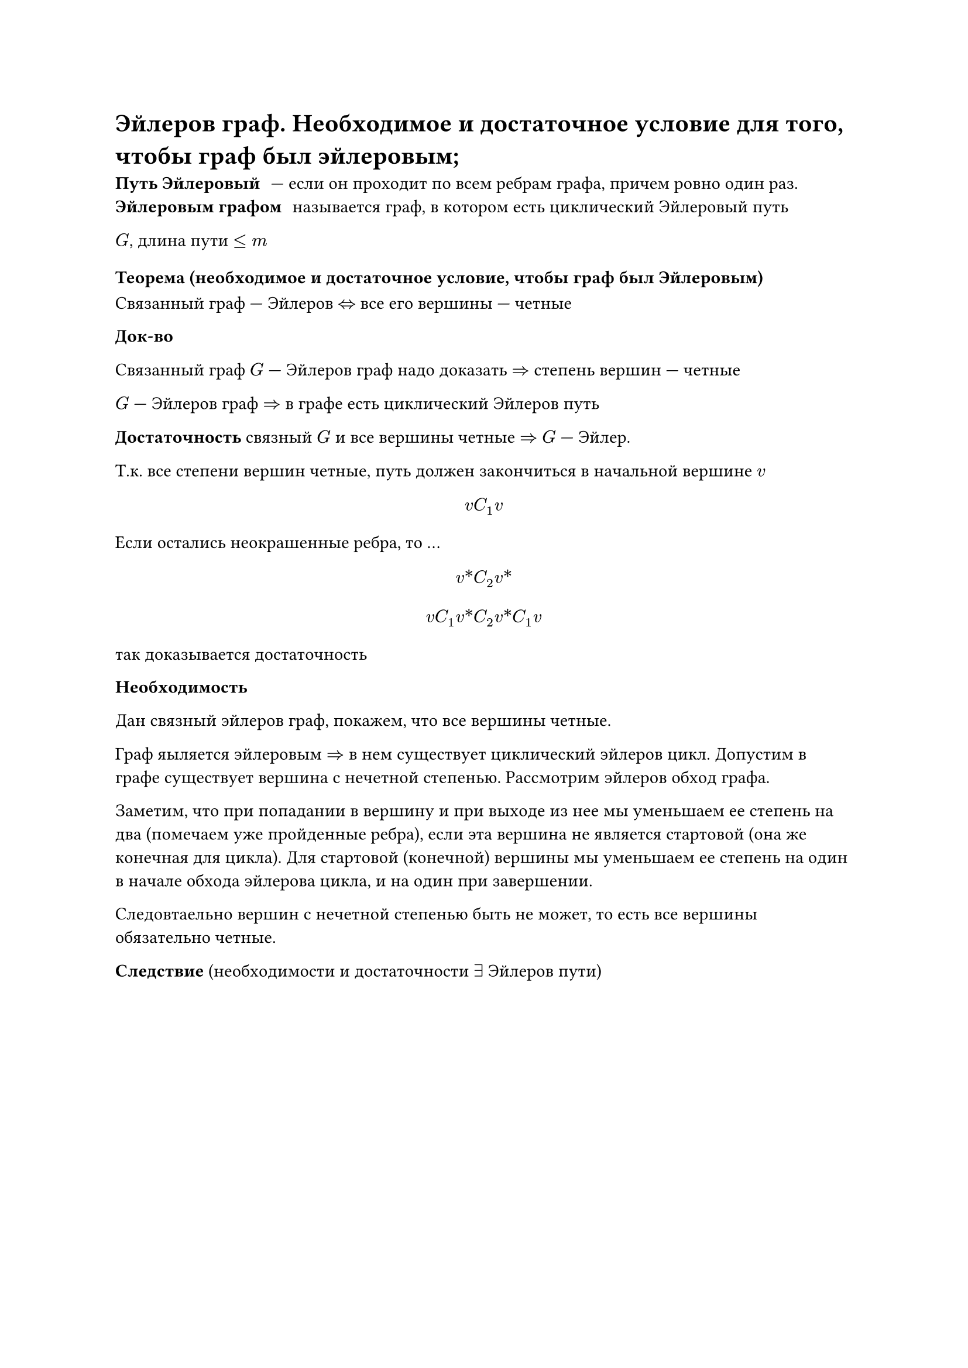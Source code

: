 = Эйлеров граф. Необходимое и достаточное условие для того, чтобы граф был эйлеровым;

/ Путь Эйлеровый: --- если он проходит по всем ребрам графа, причем ровно один раз.
/ Эйлеровым графом: называется граф, в котором есть циклический Эйлеровый путь

$G$, длина пути $lt.eq m$

=== Теорема (необходимое и достаточное условие, чтобы граф был Эйлеровым)

Связанный граф --- Эйлеров $<=>$ все его вершины --- четные

*Док-во*

Связанный граф $G$ --- Эйлеров граф надо доказать $=>$ степень вершин --- четные

$G$ --- Эйлеров граф $=>$ в графе есть циклический Эйлеров путь

*Достаточность* связный $G$ и все вершины четные $=>$ $G$ --- Эйлер.

Т.к. все степени вершин четные, путь должен закончиться в начальной вершине $v$

$ v C_1 v $

Если остались неокрашенные ребра, то ... // TODO: про окраску не понял и записать не успел

$ v\* C_2 v\* $

$
v C_1 v\* C_2 v\* C_1 v
$

так доказывается достаточность

*Необходимость*

Дан связный эйлеров граф, покажем, что все вершины четные.

Граф яыляется эйлеровым $=>$ в нем существует циклический эйлеров цикл. Допустим в графе существует вершина с нечетной степенью. Рассмотрим эйлеров обход графа.

Заметим, что при попадании в вершину и при выходе из нее мы уменьшаем ее степень на два (помечаем уже пройденные ребра), если эта вершина не является стартовой (она же конечная для цикла). Для стартовой (конечной) вершины мы уменьшаем ее степень на один в начале обхода эйлерова цикла, и на один при завершении.

Следовтаельно вершин с нечетной степенью быть не может, то есть все вершины обязательно четные.

*Следствие* (необходимости и достаточности $exists$ Эйлеров пути)

